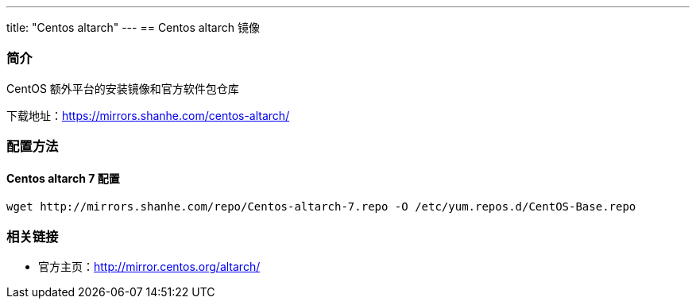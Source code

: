 ---
title: "Centos altarch"
---
== Centos altarch 镜像

=== 简介

CentOS 额外平台的安装镜像和官方软件包仓库

下载地址：link:https://mirrors.shanhe.com/centos-altarch/[https://mirrors.shanhe.com/centos-altarch/]

=== 配置方法

==== Centos altarch 7 配置

....
wget http://mirrors.shanhe.com/repo/Centos-altarch-7.repo -O /etc/yum.repos.d/CentOS-Base.repo
....

=== 相关链接

* 官方主页：link:http://mirror.centos.org/altarch/[http://mirror.centos.org/altarch/]
